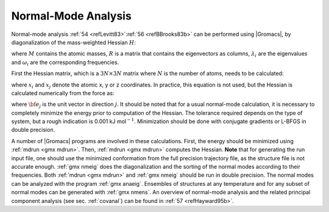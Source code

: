 Normal-Mode Analysis
--------------------

Normal-mode analysis \ :ref:`54 <refLevitt83>`\ :ref:`56 <refBBrooks83b>`
can be performed using |Gromacs|, by diagonalization of the
mass-weighted Hessian :math:`H`:

.. math:: \begin{aligned}
          R^T M^{-1/2} H M^{-1/2} R   &=& \mbox{diag}(\lambda_1,\ldots,\lambda_{3N})
          \\
          \lambda_i &=& (2 \pi \omega_i)^2\end{aligned}
          :label: eqnNMA

where :math:`M` contains the atomic masses, :math:`R` is a matrix that
contains the eigenvectors as columns, :math:`\lambda_i` are the
eigenvalues and :math:`\omega_i` are the corresponding frequencies.

First the Hessian matrix, which is a :math:`3N \times 3N` matrix where
:math:`N` is the number of atoms, needs to be calculated:

.. math:: \begin{aligned}
          H_{ij}  &=&     \frac{\partial^2 V}{\partial x_i \partial x_j}\end{aligned}
          :label: eqnNMAhessian

where :math:`x_i` and :math:`x_j` denote the atomic x, y or z
coordinates. In practice, this equation is not used, but the Hessian is
calculated numerically from the force as:

.. math:: \begin{aligned}
          H_{ij} &=& -
            \frac{f_i({\bf x}+h{\bf e}_j) - f_i({\bf x}-h{\bf e}_j)}{2h}
          \\
          f_i     &=& - \frac{\partial V}{\partial x_i}\end{aligned}
          :label: eqnNMAhessianfromforce

where :math:`{\bf e}_j` is the unit vector in direction :math:`j`. It
should be noted that for a usual normal-mode calculation, it is
necessary to completely minimize the energy prior to computation of the
Hessian. The tolerance required depends on the type of system, but a
rough indication is 0.001 kJ mol\ :math:`^{-1}`. Minimization should be
done with conjugate gradients or L-BFGS in double precision.

A number of |Gromacs| programs are involved in these calculations. First,
the energy should be minimized using :ref:`mdrun <gmx mdrun>`. Then,
:ref:`mdrun <gmx mdrun>` computes the Hessian. **Note** that for generating
the run input file, one should use the minimized conformation from the
full precision trajectory file, as the structure file is not accurate
enough. :ref:`gmx nmeig` does the
diagonalization and the sorting of the normal modes according to their
frequencies. Both :ref:`mdrun <gmx mdrun>` and :ref:`gmx nmeig` should be run in double precision.
The normal modes can be analyzed with the program :ref:`gmx anaeig`. Ensembles
of structures at any temperature and for any subset of normal modes can
be generated with :ref:`gmx nmens`. An overview of normal-mode analysis and the
related principal component analysis (see sec. :ref:`covanal`) can be
found in \ :ref:`57 <refHayward95b>`.
